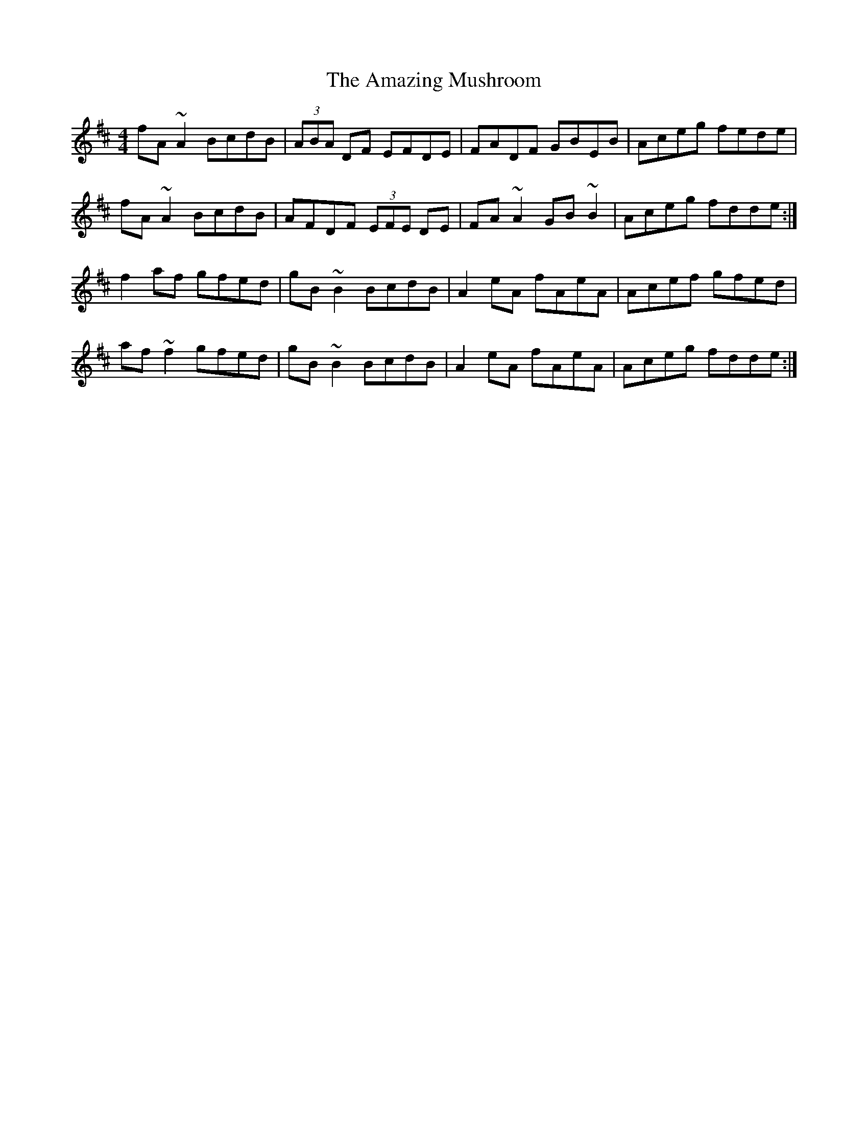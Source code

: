 X: 1
T: Amazing Mushroom, The
Z: gian marco
S: https://thesession.org/tunes/5074#setting5074
R: reel
M: 4/4
L: 1/8
K: Dmaj
fA~A2 BcdB|(3ABA DF EFDE|FADF GBEB|Aceg fede|
fA~A2 BcdB|AFDF (3EFE DE|FA~A2 GB~B2|Aceg fdde:|
f2af gfed|gB~B2 BcdB|A2eA fAeA|Acef gfed|
af~f2 gfed|gB~B2 BcdB|A2eA fAeA|Aceg fdde:|
